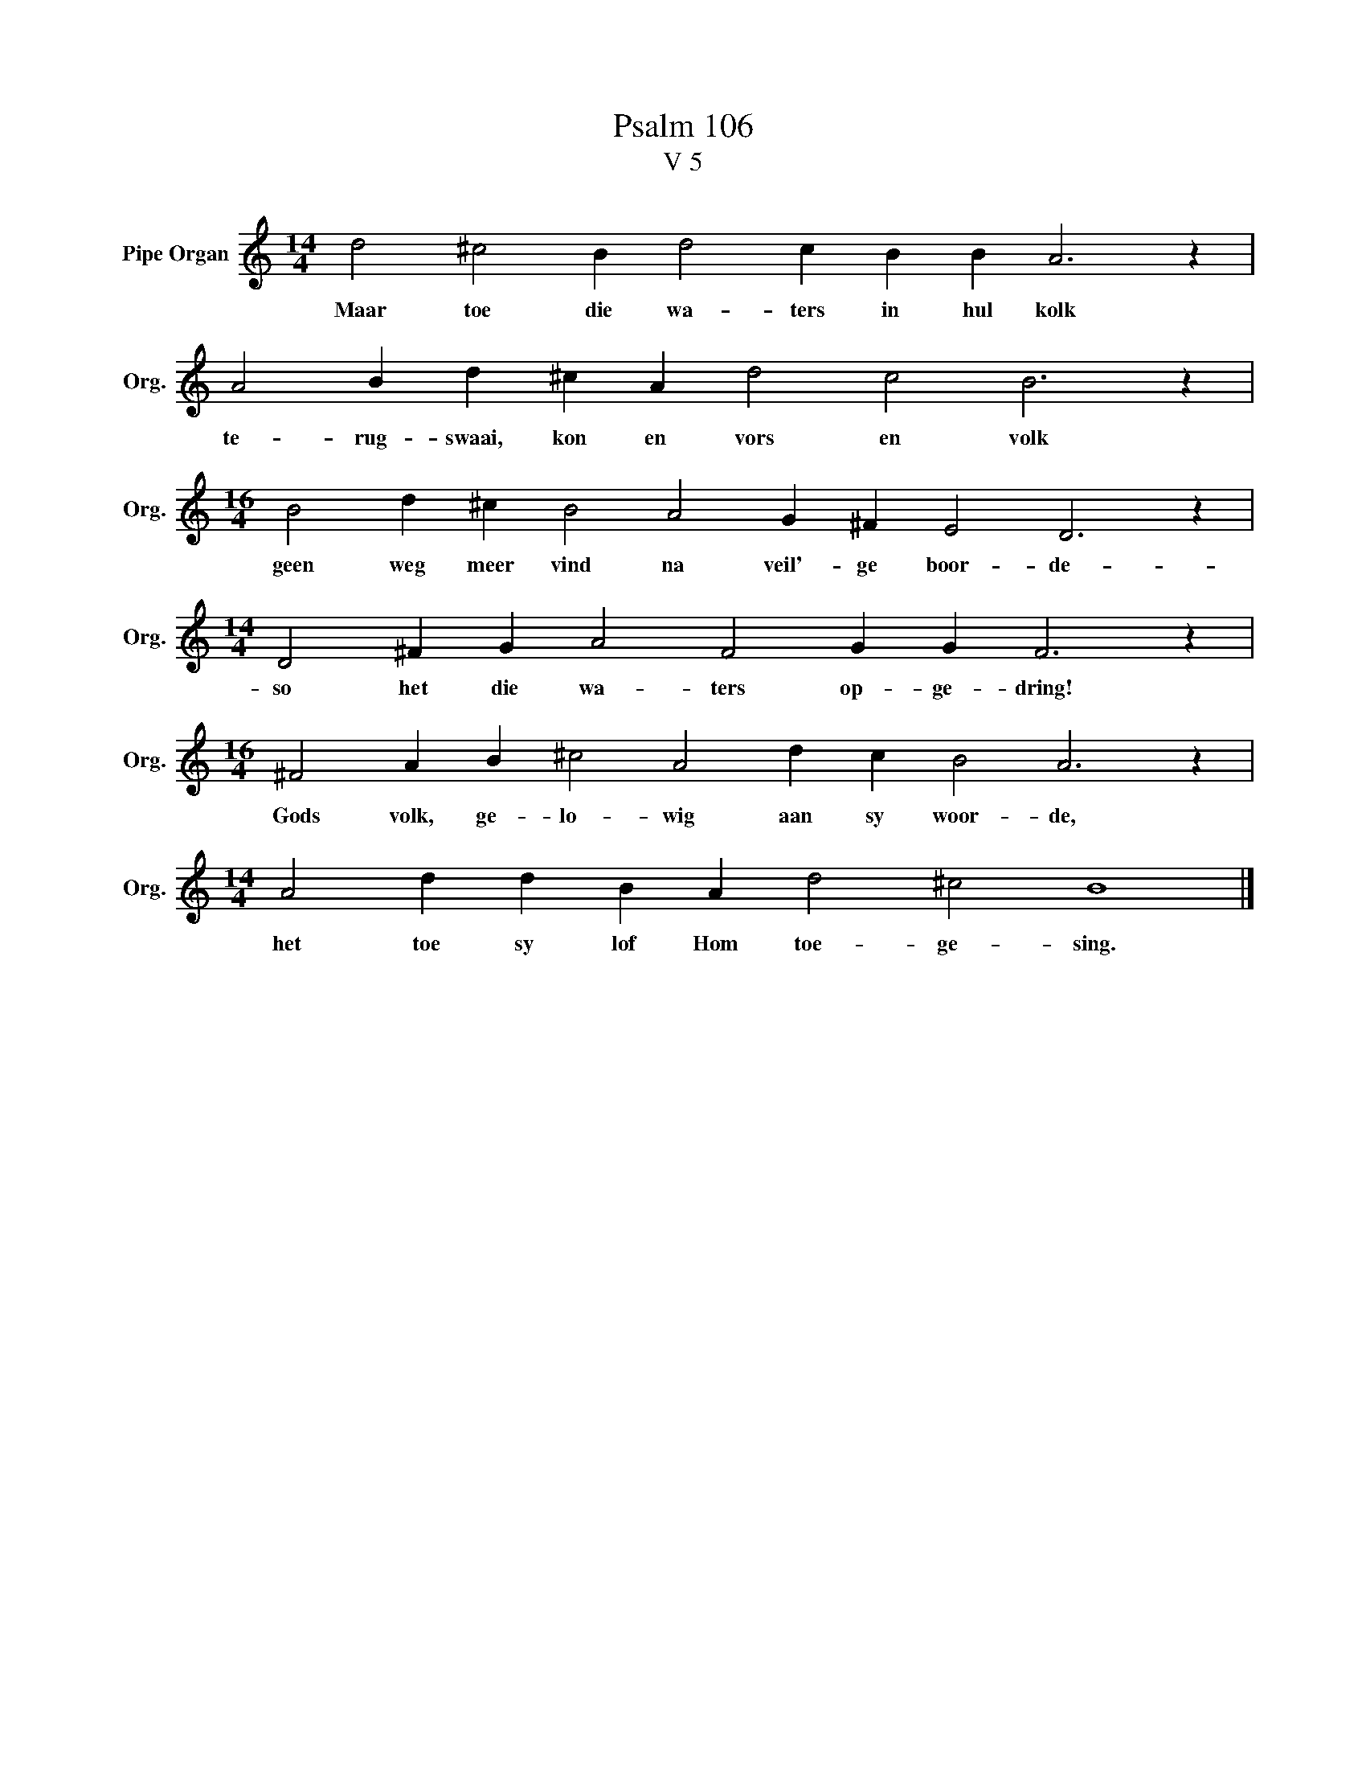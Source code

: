 X:1
T:Psalm 106
T:V 5
L:1/4
M:14/4
I:linebreak $
K:C
V:1 treble nm="Pipe Organ" snm="Org."
V:1
 d2 ^c2 B d2 c B B A3 z |$ A2 B d ^c A d2 c2 B3 z |$[M:16/4] B2 d ^c B2 A2 G ^F E2 D3 z |$ %3
w: Maar toe die wa- ters in hul kolk|te- rug- swaai, kon en vors en volk|geen weg meer vind na veil'- ge boor- de-|
[M:14/4] D2 ^F G A2 F2 G G F3 z |$[M:16/4] ^F2 A B ^c2 A2 d c B2 A3 z |$ %5
w: so het die wa- ters op- ge- dring!|Gods volk, ge- lo- wig aan sy woor- de,|
[M:14/4] A2 d d B A d2 ^c2 B4 |] %6
w: het toe sy lof Hom toe- ge- sing.|


